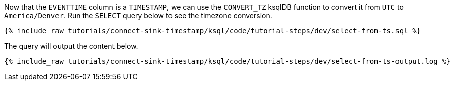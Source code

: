 Now that the `EVENTTIME` column is a `TIMESTAMP`, we can use the `CONVERT_TZ` ksqlDB function to convert it from `UTC` to `America/Denver`. Run the `SELECT` query below to see the timezone conversion.

+++++
<pre class="snippet"><code class="sql">{% include_raw tutorials/connect-sink-timestamp/ksql/code/tutorial-steps/dev/select-from-ts.sql %}</code></pre>
+++++

The query will output the content below.

+++++
<pre class="snippet"><code class="sql">{% include_raw tutorials/connect-sink-timestamp/ksql/code/tutorial-steps/dev/select-from-ts-output.log %}</code></pre>
+++++

